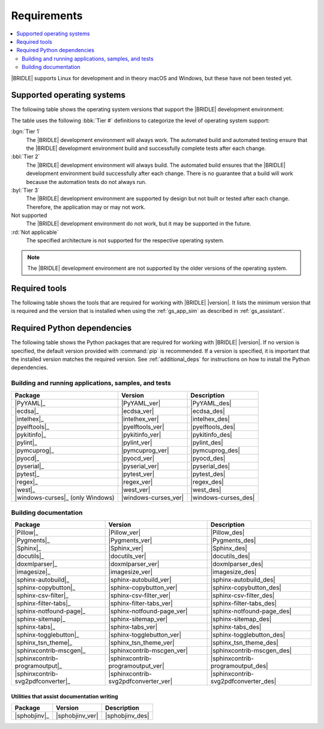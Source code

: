 .. _gs_recommended_versions:

Requirements
############

.. contents::
   :local:
   :depth: 2

|BRIDLE| supports Linux for development and in theory macOS and Windows, but
these have not been tested yet.

.. _gs_supported_OS:

Supported operating systems
***************************

The following table shows the operating system versions that support
the |BRIDLE| development environment:

.. _req_os_table:

.. tabs::

   .. group-tab:: Linux

      .. list-table::
         :header-rows: 1

         * - Operating System
           - x86
           - x64
           - ARM
           - ARM64
           - PPC64LE
           - RISV64
           - S390X
         * - `Ubuntu 24.04 LTS`_
           - :rd:`Not applicable`
           - :bgn:`Tier 1`
           - Not supported
           - :byl:`Tier 3`
           - Not supported
           - Not supported
           - Not supported
         * - `Ubuntu 22.04 LTS`_
           - :rd:`Not applicable`
           - :bbl:`Tier 2`
           - Not supported
           - :byl:`Tier 3`
           - Not supported
           - Not supported
           - Not supported
         * - `Ubuntu 20.04 LTS`_
           - :rd:`Not applicable`
           - :bbl:`Tier 2`
           - Not supported
           - :bbl:`Tier 2`
           - Not supported
           - Not supported
           - Not supported

   .. group-tab:: macOS

      .. list-table::
         :header-rows: 1

         * - Operating System
           - x86
           - x64
           - ARM64
         * - `macOS 12`_
           - :rd:`Not applicable`
           - :byl:`Tier 3`
           - :byl:`Tier 3`
         * - `macOS 11`_
           - :rd:`Not applicable`
           - :byl:`Tier 3`
           - Not supported
         * - `macOS 10.15`_
           - :rd:`Not applicable`
           - :byl:`Tier 3`
           - Not supported

   .. group-tab:: Windows

      .. list-table::
         :header-rows: 1

         * - Operating System
           - x86
           - x64
           - ARM64
         * - `Windows 11`_
           - :byl:`Tier 3`
           - :byl:`Tier 3`
           - Not supported
         * - `Windows 10`_
           - :byl:`Tier 3`
           - :byl:`Tier 3`
           - Not supported

The table uses the following :bbk:`Tier #` definitions to categorize the level
of operating system support:

:bgn:`Tier 1`
   The |BRIDLE| development environment will always work. The automated build
   and automated testing ensure that the |BRIDLE| development environment build
   and successfully complete tests after each change.

:bbl:`Tier 2`
   The |BRIDLE| development environment will always build. The automated build
   ensures that the |BRIDLE| development environment build successfully after
   each change. There is no guarantee that a build will work because the
   automation tests do not always run.

:byl:`Tier 3`
   The |BRIDLE| development environment are supported by design but not built
   or tested after each change. Therefore, the application may or may not work.

Not supported
   The |BRIDLE| development environment do not work, but it may be supported
   in the future.

:rd:`Not applicable`
   The specified architecture is not supported for the respective operating
   system.

.. note::

   The |BRIDLE| development environment are not supported by the older
   versions of the operating system.

.. _gs_required_tools:

Required tools
**************

The following table shows the tools that are required for working with |BRIDLE|
|version|. It lists the minimum version that is required and the version that is
installed when using the :ref:`gs_app_sim` as described in :ref:`gs_assistant`.

.. _req_tools_table:

.. tabs::

   .. group-tab:: Linux

      .. list-table::
         :header-rows: 1

         * - Tool / Suggestion
           - Minimum version
           - Tested version
         * - | |Git|_
             | |git_linux|_
           - |
             |
           - |
             | |git_recommended_ver_linux|
         * - | |Python 3|_
             | |python_linux|_
           - | |python_min_ver|
             |
           - |
             | |python_recommended_ver_linux|
         * - |west_pypa|_
           - |west_min_ver|
           - |west_recommended_ver_linux|
         * - | |CMake|_
             | |cmake_linux|_
           - | |cmake_min_ver|
             |
           - |
             | |cmake_recommended_ver_linux|
         * - | |Ninja|_
             | |ninja_linux|_
           - | |ninja_min_ver|
             |
           - |
             | |ninja_recommended_ver_linux|
         * - | |Device tree compiler|_
             | |dtc_linux|_
           - | |dtc_min_ver|
             |
           - |
             | |dtc_recommended_ver_linux|
         * - | |OpenOCD|_
             | |openocd_linux|_
           - | |openocd_min_ver|
             |
           - |
             | |openocd_recommended_ver_linux|
         * - | |DFU Utilities|_
             | |dfu_linux|_
           - |
             |
           - |
             | |dfu_util_recommended_ver_linux|
         * - | |GNU gperf|_
             | |gperf_linux|_
           - | |gperf_min_ver|
             |
           - |
             | |gperf_recommended_ver_linux|
         * - **Tools for documentation**
           -
           -
         * - | |Doxygen|_
             | |doxygen_linux|_
           - | |doxygen_min_ver|
             |
           - |
             | |doxygen_recommended_ver_linux|
         * - | |Graphviz|_
             | |graphviz_linux|_
           - | |graphviz_min_ver|
             |
           - |
             | |graphviz_recommended_ver_linux|
         * - | |MscGen|_
             | |mscgen_linux|_
           - | |mscgen_min_ver|
             |
           - |
             | |mscgen_recommended_ver_linux|
         * - | |ccache|_
             | |ccache_linux|_
           - |
             |
           - |
             | |ccache_recommended_ver_linux|
         * - **SDK suites for development**
           -
           -
         * - |zephyrsdk|_
           - |zephyrsdk_min_ver|
           - |zephyrsdk_recommended_ver_linux|
         * - |armgnutc|_
           - |armgnutc_min_ver|
           - |armgnutc_recommended_ver_linux|
         * - |gnuarmemb|_
           - |gnuarmemb_min_ver|
           - |gnuarmemb_recommended_ver_linux|
         * - |stm32cubeclt|_
           - |stm32cubeclt_min_ver|
           - |stm32cubeclt_recommended_ver_linux|
         * - |mcuxpressoide|_
           - |mcuxpressoide_min_ver|
           - |mcuxpressoide_recommended_ver_linux|

   .. group-tab:: macOS

      .. list-table::
         :header-rows: 1

         * - Tool / Suggestion
           - Minimum version
           - Tested version
         * - | |Git|_
             | |git_macos|_
           - |
             |
           - |
             | |git_recommended_ver_macos|
         * - | |Python 3|_
             | |python_macos|_
           - | |python_min_ver|
             |
           - |
             | |python_recommended_ver_macos|
         * - |west_pypa|_
           - |west_min_ver|
           - |west_recommended_ver_macos|
         * - | |CMake|_
             | |cmake_macos|_
           - | |cmake_min_ver|
             |
           - |
             | |cmake_recommended_ver_macos|
         * - | |Ninja|_
             | |ninja_macos|_
           - | |ninja_min_ver|
             |
           - |
             | |ninja_recommended_ver_macos|
         * - | |Device tree compiler|_
             | |dtc_macos|_
           - | |dtc_min_ver|
             |
           - |
             | |dtc_recommended_ver_macos|
         * - | |OpenOCD|_
             | |openocd_macos|_
           - | |openocd_min_ver|
             |
           - |
             | |openocd_recommended_ver_macos|
         * - | |DFU Utilities|_
             | |dfu_macos|_
           - |
             |
           - |
             | |dfu_util_recommended_ver_macos|
         * - | |GNU gperf|_
             | |gperf_macos|_
           - | |gperf_min_ver|
             |
           - |
             | |gperf_recommended_ver_macos|
         * - **Tools for documentation**
           -
           -
         * - | |Doxygen|_
             | |doxygen_macos|_
           - | |doxygen_min_ver|
             |
           - |
             | |doxygen_recommended_ver_macos|
         * - | |Graphviz|_
             | |graphviz_macos|_
           - | |graphviz_min_ver|
             |
           - |
             | |graphviz_recommended_ver_macos|
         * - | |MscGen|_
             | |mscgen_macos|_
           - | |mscgen_min_ver|
             |
           - |
             | |mscgen_recommended_ver_macos|
         * - **SDK suites for development**
           -
           -
         * - |zephyrsdk|_
           - |zephyrsdk_min_ver|
           - |zephyrsdk_recommended_ver_macos|
         * - |armgnutc|_
           - |armgnutc_min_ver|
           - |armgnutc_recommended_ver_macos|
         * - |gnuarmemb|_
           - |gnuarmemb_min_ver|
           - |gnuarmemb_recommended_ver_macos|
         * - |stm32cubeclt|_
           - |stm32cubeclt_min_ver|
           - |stm32cubeclt_recommended_ver_macos|
         * - |mcuxpressoide|_
           - |mcuxpressoide_min_ver|
           - |mcuxpressoide_recommended_ver_macos|

   .. group-tab:: Windows

      .. list-table::
         :header-rows: 1

         * - Tool / Suggestion
           - Minimum version
           - Tested version
         * - | |Git|_
             | |git_win1x_winget|_
             | |git_win1x_choco|_
           - |
             |
             |
           - |
             | |git_recommended_ver_win1x|
             | |git_recommended_ver_win1x|
         * - | |Python 3|_
             | |python_win1x_winget|_
             | |python_win1x_choco|_
           - | |python_min_ver|
             |
             |
           - |
             | |python_recommended_ver_win1x|
             | |python_recommended_ver_win1x|
         * - |west_pypa|_
           - |west_min_ver|
           - |west_recommended_ver_win1x|
         * - | |CMake|_
             | |cmake_win1x_winget|_
             | |cmake_win1x_choco|_
           - | |cmake_min_ver|
             |
             |
           - |
             | |cmake_recommended_ver_win1x|
             | |cmake_recommended_ver_win1x|
         * - | |Ninja|_
             | |ninja_win1x_winget|_
             | |ninja_win1x_choco|_
           - | |ninja_min_ver|
             |
             |
           - |
             | |ninja_recommended_ver_win1x|
             | |ninja_recommended_ver_win1x|
         * - | |Device tree compiler|_
             | |dtc_win1x_winget|_
             | |dtc_win1x_choco|_
           - | |dtc_min_ver|
             |
             |
           - |
             | |dtc_winget_recommended_ver_win1x|
             | |dtc_choco_recommended_ver_win1x|
         * - | |OpenOCD|_
             | |openocd_win1x_xpack|_
             | |openocd_win1x_choco|_
           - | |openocd_min_ver|
             |
             |
           - |
             | |openocd_xpack_recommended_ver_win1x|
             | |openocd_choco_recommended_ver_win1x|
         * - | |DFU Utilities|_
             | |dfu_win1x_bintarxz|_
           - |
             |
           - |
             | |dfu_util_recommended_ver_win1x|
         * - | |GNU gperf|_
             | |gperf_win1x_winget|_
             | |gperf_win1x_choco|_
           - | |gperf_min_ver|
             |
             |
           - |
             | |gperf_recommended_ver_win1x|
             | |gperf_recommended_ver_win1x|
         * - **Tools for documentation**
           -
           -
         * - | |Doxygen|_
             | |doxygen_win1x_winget|_
             | |doxygen_win1x_choco|_
           - | |doxygen_min_ver|
             |
             |
           - |
             | |doxygen_recommended_ver_win1x|
             | |doxygen_recommended_ver_win1x|
         * - | |Graphviz|_
             | |graphviz_win1x_winget|_
             | |graphviz_win1x_choco|_
           - | |graphviz_min_ver|
             |
             |
           - |
             | |graphviz_recommended_ver_win1x|
             | |graphviz_recommended_ver_win1x|
         * - | |MscGen|_
             | |mscgen_win1x|_
           - | |mscgen_min_ver|
             |
           - |
             | |mscgen_recommended_ver_win1x|
         * - **SDK suites for development**
           -
           -
         * - |zephyrsdk|_
           - |zephyrsdk_min_ver|
           - |zephyrsdk_recommended_ver_win1x|
         * - |armgnutc|_
           - |armgnutc_min_ver|
           - |armgnutc_recommended_ver_win1x|
         * - |gnuarmemb|_
           - |gnuarmemb_min_ver|
           - |gnuarmemb_recommended_ver_win1x|
         * - |stm32cubeclt|_
           - |stm32cubeclt_min_ver|
           - |stm32cubeclt_recommended_ver_win1x|
         * - |mcuxpressoide|_
           - |mcuxpressoide_min_ver|
           - |mcuxpressoide_recommended_ver_win1x|

.. _gs_required_python_packages:

Required Python dependencies
****************************

The following table shows the Python packages that are required for working
with |BRIDLE| |version|. If no version is specified, the default version
provided with :command:`pip` is recommended. If a version is specified, it
is important that the installed version matches the required version. See
:ref:`additional_deps` for instructions on how to install the Python
dependencies.

.. _python_req_development:

Building and running applications, samples, and tests
=====================================================

.. _req_devpkgs_table:

.. zephyr-keep-sorted-start re(^\s+\* - \|\w)

.. list-table::
   :header-rows: 1

   * - Package
     - Version
     - Description
   * - |PyYAML|_
     - |PyYAML_ver|
     - |PyYAML_des|
   * - |ecdsa|_
     - |ecdsa_ver|
     - |ecdsa_des|
   * - |intelhex|_
     - |intelhex_ver|
     - |intelhex_des|
   * - |pyelftools|_
     - |pyelftools_ver|
     - |pyelftools_des|
   * - |pykitinfo|_
     - |pykitinfo_ver|
     - |pykitinfo_des|
   * - |pylint|_
     - |pylint_ver|
     - |pylint_des|
   * - |pymcuprog|_
     - |pymcuprog_ver|
     - |pymcuprog_des|
   * - |pyocd|_
     - |pyocd_ver|
     - |pyocd_des|
   * - |pyserial|_
     - |pyserial_ver|
     - |pyserial_des|
   * - |pytest|_
     - |pytest_ver|
     - |pytest_des|
   * - |regex|_
     - |regex_ver|
     - |regex_des|
   * - |west|_
     - |west_ver|
     - |west_des|
   * - |windows-curses|_ (only Windows)
     - |windows-curses_ver|
     - |windows-curses_des|

.. zephyr-keep-sorted-stop

.. _python_req_documentation:

Building documentation
======================

.. _req_docpkgs_table:

.. zephyr-keep-sorted-start re(^\s+\* - \|\w)

.. list-table::
   :header-rows: 1

   * - Package
     - Version
     - Description
   * - |Pillow|_
     - |Pillow_ver|
     - |Pillow_des|
   * - |Pygments|_
     - |Pygments_ver|
     - |Pygments_des|
   * - |Sphinx|_
     - |Sphinx_ver|
     - |Sphinx_des|
   * - |docutils|_
     - |docutils_ver|
     - |docutils_des|
   * - |doxmlparser|_
     - |doxmlparser_ver|
     - |doxmlparser_des|
   * - |imagesize|_
     - |imagesize_ver|
     - |imagesize_des|
   * - |sphinx-autobuild|_
     - |sphinx-autobuild_ver|
     - |sphinx-autobuild_des|
   * - |sphinx-copybutton|_
     - |sphinx-copybutton_ver|
     - |sphinx-copybutton_des|
   * - |sphinx-csv-filter|_
     - |sphinx-csv-filter_ver|
     - |sphinx-csv-filter_des|
   * - |sphinx-filter-tabs|_
     - |sphinx-filter-tabs_ver|
     - |sphinx-filter-tabs_des|
   * - |sphinx-notfound-page|_
     - |sphinx-notfound-page_ver|
     - |sphinx-notfound-page_des|
   * - |sphinx-sitemap|_
     - |sphinx-sitemap_ver|
     - |sphinx-sitemap_des|
   * - |sphinx-tabs|_
     - |sphinx-tabs_ver|
     - |sphinx-tabs_des|
   * - |sphinx-togglebutton|_
     - |sphinx-togglebutton_ver|
     - |sphinx-togglebutton_des|
   * - |sphinx_tsn_theme|_
     - |sphinx_tsn_theme_ver|
     - |sphinx_tsn_theme_des|
   * - |sphinxcontrib-mscgen|_
     - |sphinxcontrib-mscgen_ver|
     - |sphinxcontrib-mscgen_des|
   * - |sphinxcontrib-programoutput|_
     - |sphinxcontrib-programoutput_ver|
     - |sphinxcontrib-programoutput_des|
   * - |sphinxcontrib-svg2pdfconverter|_
     - |sphinxcontrib-svg2pdfconverter_ver|
     - |sphinxcontrib-svg2pdfconverter_des|

.. zephyr-keep-sorted-stop

Utilities that assist documentation writing
-------------------------------------------

.. _req_docpkgs_utils_table:

.. zephyr-keep-sorted-start re(^\s+\* - \|\w)

.. list-table::
   :header-rows: 1

   * - Package
     - Version
     - Description
   * - |sphobjinv|_
     - |sphobjinv_ver|
     - |sphobjinv_des|

.. zephyr-keep-sorted-stop
